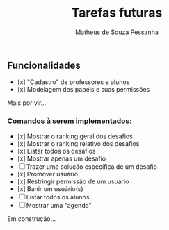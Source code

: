 #+title: Tarefas futuras
#+author: Matheus de Souza Pessanha

** Funcionalidades
- [x] "Cadastro" de professores e alunos
- [x] Modelagem dos papéis e suas permissões

Mais por vir...

*** Comandos à serem implementados:
- [x] Mostrar o ranking geral dos desafios
- [x] Mostrar o ranking relativo dos desafios
- [x] Listar todos os desafios
- [x] Mostrar apenas um desafio
- [ ] Trazer uma solução específica de um desafio
- [x] Promover usuário
- [x] Restringir permissão de um usuário
- [x] Banir um usuário(s)
- [ ] Listar todos os alunos
- [ ] Mostrar uma "agenda"

Em construção...
